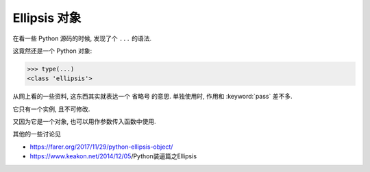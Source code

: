 #############
Ellipsis 对象
#############

在看一些 Python 源码的时候, 发现了个 ``...`` 的语法.

这竟然还是一个 Python 对象:

>>> type(...)
<class 'ellipsis'>

从网上看的一些资料, 这东西其实就表达一个 省略号 的意思.
单独使用时, 作用和 :keyword:`pass` 差不多.

它只有一个实例, 且不可修改.

又因为它是一个对象, 也可以用作参数传入函数中使用.

其他的一些讨论见

-   https://farer.org/2017/11/29/python-ellipsis-object/
-   https://www.keakon.net/2014/12/05/Python装逼篇之Ellipsis
